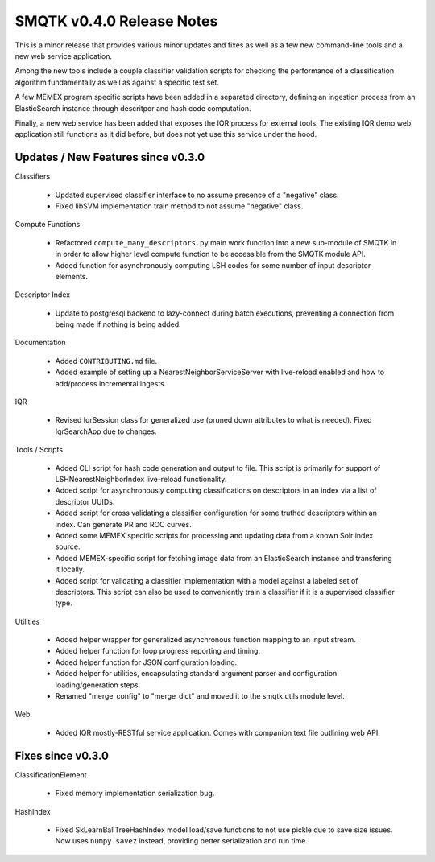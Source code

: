 SMQTK v0.4.0 Release Notes
==========================
This is a minor release that provides various minor updates and fixes as well
as a few new command-line tools and a new web service application.

Among the new tools include a couple classifier validation scripts for
checking the performance of a classification algorithm fundamentally as well
as against a specific test set.

A few MEMEX program specific scripts have been added in a separated directory,
defining an ingestion process from an ElasticSearch instance through
descritpor and hash code computation.

Finally, a new web service has been added that exposes the IQR process for
external tools. The existing IQR demo web application still functions as it
did before, but does not yet use this service under the hood.


Updates / New Features since v0.3.0
-----------------------------------

Classifiers

  * Updated supervised classifier interface to no assume presence of a
    "negative" class.

  * Fixed libSVM implementation train method to not assume "negative" class.

Compute Functions

  * Refactored ``compute_many_descriptors.py`` main work function into a new
    sub-module of SMQTK in in order to allow higher level compute function to
    be accessible from the SMQTK module API.

  * Added function for asynchronously computing LSH codes for some number of
    input descriptor elements.

Descriptor Index

  * Update to postgresql backend to lazy-connect during batch executions,
    preventing a connection from being made if nothing is being added.

Documentation

  * Added ``CONTRIBUTING.md`` file.

  * Added example of setting up a NearestNeighborServiceServer with live-reload
    enabled and how to add/process incremental ingests.

IQR

  * Revised IqrSession class for generalized use (pruned down attributes to
    what is needed). Fixed IqrSearchApp due to changes.

Tools / Scripts

  * Added CLI script for hash code generation and output to file. This script
    is primarily for support of LSHNearestNeighborIndex live-reload
    functionality.

  * Added script for asynchronously computing classifications on descriptors
    in an index via a list of descriptor UUIDs.

  * Added script for cross validating a classifier configuration for some
    truthed descriptors within an index. Can generate PR and ROC curves.

  * Added some MEMEX specific scripts for processing and updating data from a
    known Solr index source.

  * Added MEMEX-specific script for fetching image data from an ElasticSearch
    instance and transfering it locally.

  * Added script for validating a classifier implementation with a model
    against a labeled set of descriptors. This script can also be used to
    conveniently train a classifier if it is a supervised classifier type.

Utilities

  * Added helper wrapper for generalized asynchronous function mapping to an
    input stream.

  * Added helper function for loop progress reporting and timing.

  * Added helper function for JSON configuration loading.

  * Added helper for utilities, encapsulating standard argument parser and
    configuration loading/generation steps.

  * Renamed "merge_config" to "merge_dict" and moved it to the smqtk.utils
    module level.

Web

  * Added IQR mostly-RESTful service application. Comes with companion text
    file outlining web API.


Fixes since v0.3.0
------------------

ClassificationElement

  * Fixed memory implementation serialization bug.

HashIndex

  * Fixed SkLearnBallTreeHashIndex model load/save functions to not use pickle
    due to save size issues. Now uses ``numpy.savez`` instead, providing better
    serialization and run time.
